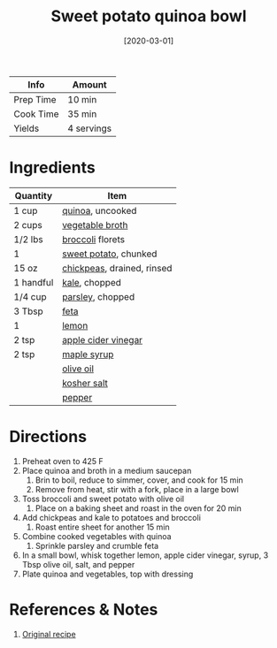 :PROPERTIES:
:ID:       9a7108d0-612c-4cce-95dc-a8c59b0b84ca
:END:
#+TITLE: Sweet potato quinoa bowl
#+DATE: [2020-03-01]
#+LAST_MODIFIED: [2022-07-25 Mon 20:24]
#+FILETAGS: :recipe:vegetarian:vegan:dinner:

| Info      | Amount     |
|-----------+------------|
| Prep Time | 10 min     |
| Cook Time | 35 min     |
| Yields    | 4 servings |

* Ingredients

| Quantity  | Item                       |
|-----------+----------------------------|
| 1 cup     | [[id:cc0d409b-ba32-4755-b5ee-41837ba5d47d][quinoa]], uncooked           |
| 2 cups    | [[id:6aaa4d74-e28e-4e22-afc6-dc6cf0dee4ac][vegetable broth]]            |
| 1/2 lbs   | [[id:dfedd038-479e-42e5-9995-bd0beeea0dd4][broccoli]] florets           |
| 1         | [[id:8f199dec-d073-44dc-9225-a8b2d33c1bd2][sweet potato]], chunked      |
| 15 oz     | [[id:5bc0ee0b-9586-4918-b096-519617896669][chickpeas]], drained, rinsed |
| 1 handful | [[id:36223b51-b988-470c-ab00-748e4a5b3e66][kale]], chopped              |
| 1/4 cup   | [[id:229255c9-73ba-48f6-9216-7e4fa5938c06][parsley]], chopped           |
| 3 Tbsp    | [[id:0542dc9c-467d-467c-8b28-a319f5993572][feta]]                       |
| 1         | [[id:3bf1d509-27e0-42f6-a975-be224e071ba7][lemon]]                      |
| 2 tsp     | [[id:9557565b-cbae-4bc7-bac6-d3e8ee9b3e6b][apple cider vinegar]]        |
| 2 tsp     | [[id:716dd7d0-46db-4224-9391-75b5eaad5cfd][maple syrup]]                |
|           | [[id:a3cbe672-676d-4ce9-b3d5-2ab7cdef6810][olive oil]]                  |
|           | [[id:026747d6-33c9-43c8-9d71-e201ed476116][kosher salt]]                |
|           | [[id:68516e6c-ad08-45fd-852b-ba45ce50a68b][pepper]]                     |

* Directions

1. Preheat oven to 425 F
2. Place quinoa and broth in a medium saucepan
   1. Brin to boil, reduce to simmer, cover, and cook for 15 min
   2. Remove from heat, stir with a fork, place in a large bowl
3. Toss broccoli and sweet potato with olive oil
   1. Place on a baking sheet and roast in the oven for 20 min
4. Add chickpeas and kale to potatoes and broccoli
   1. Roast entire sheet for another 15 min
5. Combine cooked vegetables with quinoa
   1. Sprinkle parsley and crumble feta
6. In a small bowl, whisk together lemon, apple cider vinegar, syrup, 3 Tbsp olive oil, salt, and pepper
7. Plate quinoa and vegetables, top with dressing

* References & Notes

1. [[https://www.eatingbirdfood.com/roasted-broccoli-kale-quinoa-salad/][Original recipe]]


